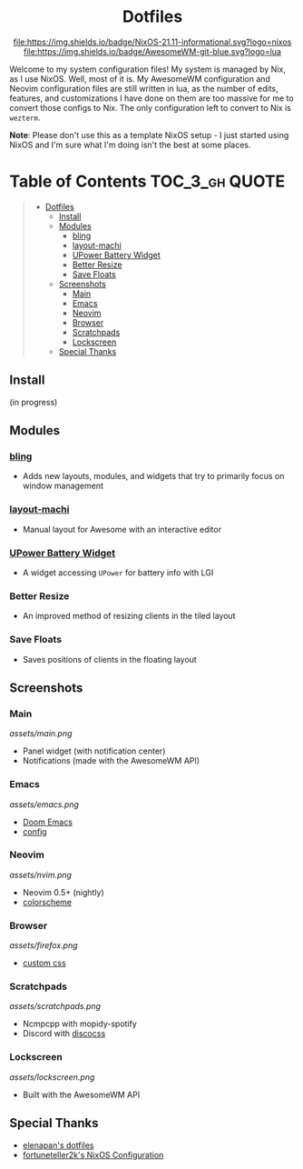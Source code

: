 #+HTML:<div align=center>

* Dotfiles

[[https://github.com/nixos/nixpkgs][file:https://img.shields.io/badge/NixOS-21.11-informational.svg?logo=nixos]] [[https://github.com/awesomeWM/awesome][file:https://img.shields.io/badge/AwesomeWM-git-blue.svg?logo=lua]]

#+HTML:</div>

#+HTML:<a href="https://awesomewm.org/"><img alt="AwesomeWM Logo" height="160" align = "left" src="https://upload.wikimedia.org/wikipedia/commons/0/07/Awesome_logo.svg"></a>

Welcome to my system configuration files! My system is managed by Nix, as I use NixOS. Well, most of it is. My AwesomeWM configuration and Neovim configuration files are still written in lua, as the number of edits, features, and customizations I have done on them are too massive for me to convert those configs to Nix. The only configuration left to convert to Nix is =wezterm=.


*Note*: Please don't use this as a template NixOS setup - I just started using NixOS and I'm sure what I'm doing isn't the best at some places.

* Table of Contents :TOC_3_gh:QUOTE:
#+BEGIN_QUOTE
- [[#dotfiles][Dotfiles]]
  - [[#install][Install]]
  - [[#modules][Modules]]
    - [[#bling][bling]]
    - [[#layout-machi][layout-machi]]
    - [[#upower-battery-widget][UPower Battery Widget]]
    - [[#better-resize][Better Resize]]
    - [[#save-floats][Save Floats]]
  - [[#screenshots][Screenshots]]
    - [[#main][Main]]
    - [[#emacs][Emacs]]
    - [[#neovim][Neovim]]
    - [[#browser][Browser]]
    - [[#scratchpads][Scratchpads]]
    - [[#lockscreen][Lockscreen]]
  - [[#special-thanks][Special Thanks]]
#+END_QUOTE

** Install
(in progress)

** Modules
*** [[https://github.com/BlingCorp/bling][bling]]
- Adds new layouts, modules, and widgets that try to primarily focus on window management
*** [[https://github.com/xinhaoyuan/layout-machi][layout-machi]]
- Manual layout for Awesome with an interactive editor
*** [[https://github.com/Aire-One/awesome-battery_widget][UPower Battery Widget]]
- A widget accessing =UPower= for battery info with LGI
*** Better Resize
- An improved method of resizing clients in the tiled layout
*** Save Floats
- Saves positions of clients in the floating layout

** Screenshots
*** Main
[[assets/main.png]]
- Panel widget (with notification center)
- Notifications (made with the AwesomeWM API)
*** Emacs
[[assets/emacs.png]]
- [[https://github.com/hlissner/doom-emacs][Doom Emacs]]
- [[https://github.com/JavaCafe01/emacs-config][config]]
*** Neovim
[[assets/nvim.png]]
- Neovim 0.5+ (nightly)
- [[https://github.com/JavaCafe01/javacafe.nvim][colorscheme]]
*** Browser
[[assets/firefox.png]]
- [[https://github.com/JavaCafe01/firefox-css][custom css]]
*** Scratchpads
[[assets/scratchpads.png]]
- Ncmpcpp with mopidy-spotify
- Discord with [[https://github.com/mlvzk/discocss][discocss]]
*** Lockscreen
[[assets/lockscreen.png]]
- Built with the AwesomeWM API

** Special Thanks
- [[https://github.com/elenapan/dotfiles][elenapan's dotfiles]]
- [[https://github.com/fortuneteller2k/nix-config][fortuneteller2k's NixOS Configuration]]
